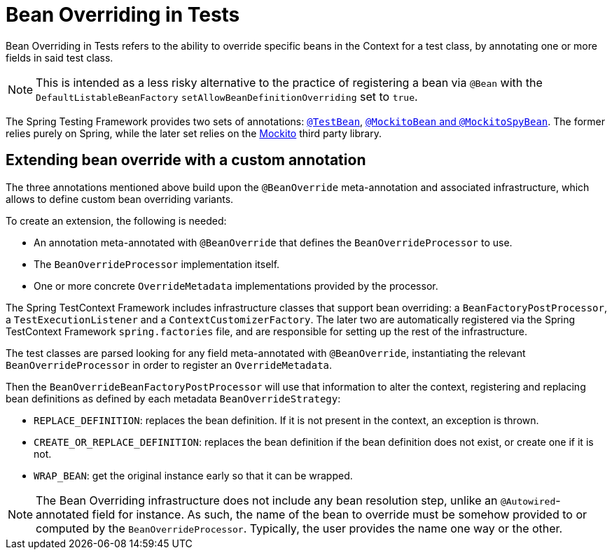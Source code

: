 [[spring-testing-beanoverriding]]
= Bean Overriding in Tests

Bean Overriding in Tests refers to the ability to override specific beans in the Context
for a test class, by annotating one or more fields in said test class.

NOTE: This is intended as a less risky alternative to the practice of registering a bean via
`@Bean` with the `DefaultListableBeanFactory` `setAllowBeanDefinitionOverriding` set to
`true`.

The Spring Testing Framework provides two sets of annotations:
xref:testing/annotations/integration-spring/annotation-testbean.adoc[`@TestBean`],
xref:testing/annotations/integration-spring/annotation-mockitobean.adoc[`@MockitoBean` and
`@MockitoSpyBean`]. The former relies purely on Spring, while the later set relies on
the https://site.mockito.org/[Mockito] third party library.

[[spring-testing-beanoverriding-extending]]
== Extending bean override with a custom annotation

The three annotations mentioned above build upon the `@BeanOverride` meta-annotation
and associated infrastructure, which allows to define custom bean overriding variants.

To create an extension, the following is needed:

- An annotation meta-annotated with `@BeanOverride` that defines the
`BeanOverrideProcessor` to use.
- The `BeanOverrideProcessor` implementation itself.
- One or more concrete `OverrideMetadata` implementations provided by the processor.

The Spring TestContext Framework includes infrastructure classes that support bean
overriding: a `BeanFactoryPostProcessor`, a `TestExecutionListener` and a
`ContextCustomizerFactory`.
The later two are automatically registered via the Spring TestContext Framework
`spring.factories` file, and are responsible for setting up the rest of the infrastructure.

The test classes are parsed looking for any field meta-annotated with `@BeanOverride`,
instantiating the relevant `BeanOverrideProcessor` in order to register an
`OverrideMetadata`.

Then the `BeanOverrideBeanFactoryPostProcessor` will use that information to alter the
context, registering and replacing bean definitions as defined by each metadata
`BeanOverrideStrategy`:

- `REPLACE_DEFINITION`: replaces the bean definition. If it is not present in the
context, an exception is thrown.
- `CREATE_OR_REPLACE_DEFINITION`: replaces the bean definition if the bean definition
does not exist, or create one if it is not.
- `WRAP_BEAN`: get the original instance early so that it can be wrapped.

NOTE: The Bean Overriding infrastructure does not include any bean resolution step,
unlike an `@Autowired`-annotated field for instance. As such, the name of the bean to
override must be somehow provided to or computed by the `BeanOverrideProcessor`.
Typically, the user provides the name one way or the other.